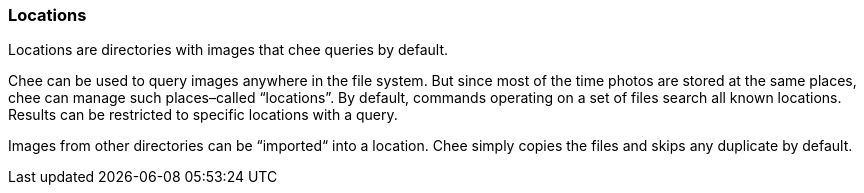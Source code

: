 === Locations

Locations are directories with images that chee queries by
default.

Chee can be used to query images anywhere in the file system. But
since most of the time photos are stored at the same places, chee can
manage such places–called “locations”. By default, commands operating
on a set of files search all known locations. Results can be
restricted to specific locations with a query.

Images from other directories can be “imported“ into a location. Chee
simply copies the files and skips any duplicate by default.
